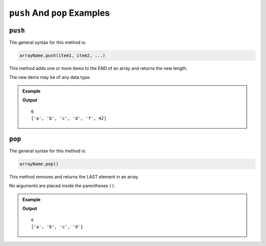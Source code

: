 .. _push-and-pop-examples:

``push`` And ``pop`` Examples
=============================

``push``
--------

The general syntax for this method is:

.. sourcecode:: js

   arrayName.push(item1, item2, ...)

This method adds one or more items to the END of an array and returns the
new length.

The new items may be of any data type.

.. admonition:: Example

   .. sourcecode:: js
      :linenos:

      let arr = ['a', 'b', 'c'];

      console.log(arr.push('d', 'f', 42));

      console.log(arr);

   **Output**

   ::

      6
      ['a', 'b', 'c', 'd', 'f', 42]

.. _pop:

``pop``
-------

The general syntax for this method is:

.. sourcecode:: js

   arrayName.pop()

This method removes and returns the LAST element in an array.

No arguments are placed inside the parentheses ``()``.

.. admonition:: Example

   .. sourcecode:: js
      :linenos:

      let arr = ['a', 'b', 'c', 'd', 'e'];

      arr.pop();

      console.log(arr);

   **Output**

   ::

      e
      ['a', 'b', 'c', 'd']
